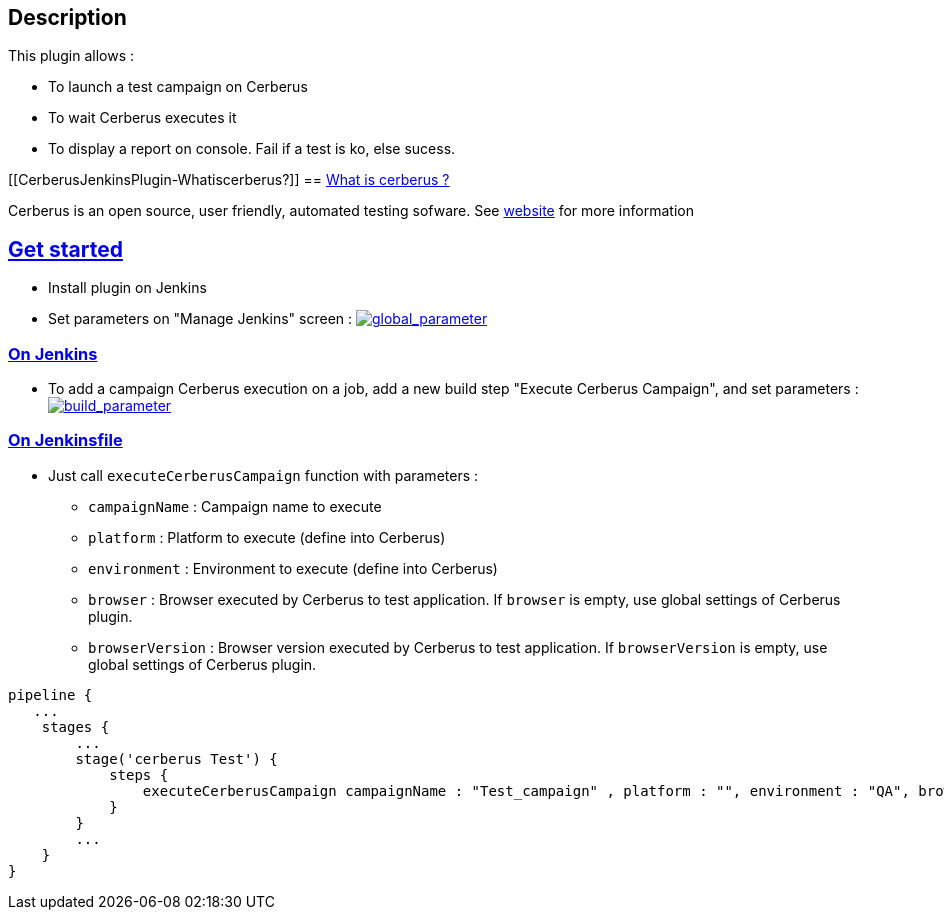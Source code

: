 [[CerberusJenkinsPlugin-Description]]
== Description

This plugin allows :

* To launch a test campaign on Cerberus
* To wait Cerberus executes it
* To display a report on console. Fail if a test is ko, else sucess.

[[CerberusJenkinsPlugin-Whatiscerberus?]]
== https://github.com/cerberustesting/cerberus-jenkins-plugin#what-is-cerberus-[What is cerberus ?]

Cerberus is an open source, user friendly, automated testing sofware.
See https://www.cerberus-testing.org/[website] for more information

[[CerberusJenkinsPlugin-Getstarted]]
== https://github.com/cerberustesting/cerberus-jenkins-plugin#get-started[Get started]

* Install plugin on Jenkins
* Set parameters on "Manage Jenkins" screen
: https://github.com/cerberustesting/cerberus-jenkins-plugin/blob/master/docs/global_parameter.png[[.confluence-embedded-file-wrapper]#image:https://github.com/cerberustesting/cerberus-jenkins-plugin/raw/master/docs/global_parameter.png[global_parameter]#]

[[CerberusJenkinsPlugin-OnJenkins]]
=== https://github.com/cerberustesting/cerberus-jenkins-plugin#on-jenkins[On Jenkins]

* To add a campaign Cerberus execution on a job, add a new build step
"Execute Cerberus Campaign", and set parameters
: https://github.com/cerberustesting/cerberus-jenkins-plugin/blob/master/docs/build_parameter.png[[.confluence-embedded-file-wrapper]#image:https://github.com/cerberustesting/cerberus-jenkins-plugin/raw/master/docs/build_parameter.png[build_parameter]#]

[[CerberusJenkinsPlugin-OnJenkinsfile]]
=== https://github.com/cerberustesting/cerberus-jenkins-plugin#on-jenkinsfile[On Jenkinsfile]

* Just call `+executeCerberusCampaign+` function with parameters :
** `+campaignName+` : Campaign name to execute
** `+platform+` : Platform to execute (define into Cerberus)
** `+environment+` : Environment to execute (define into Cerberus)
** `+browser+` : Browser executed by Cerberus to test application.
If `+browser+` is empty, use global settings of Cerberus plugin.
** `+browserVersion+` : Browser version executed by Cerberus to test
application. If `+browserVersion+` is empty, use global settings of
Cerberus plugin.

....
pipeline {   
   ...
    stages {
        ...
        stage('cerberus Test') {
            steps {                 
                executeCerberusCampaign campaignName : "Test_campaign" , platform : "", environment : "QA", browser : "firefox", browserVersion : "47"
            }
        }       
        ...
    }
}
....
